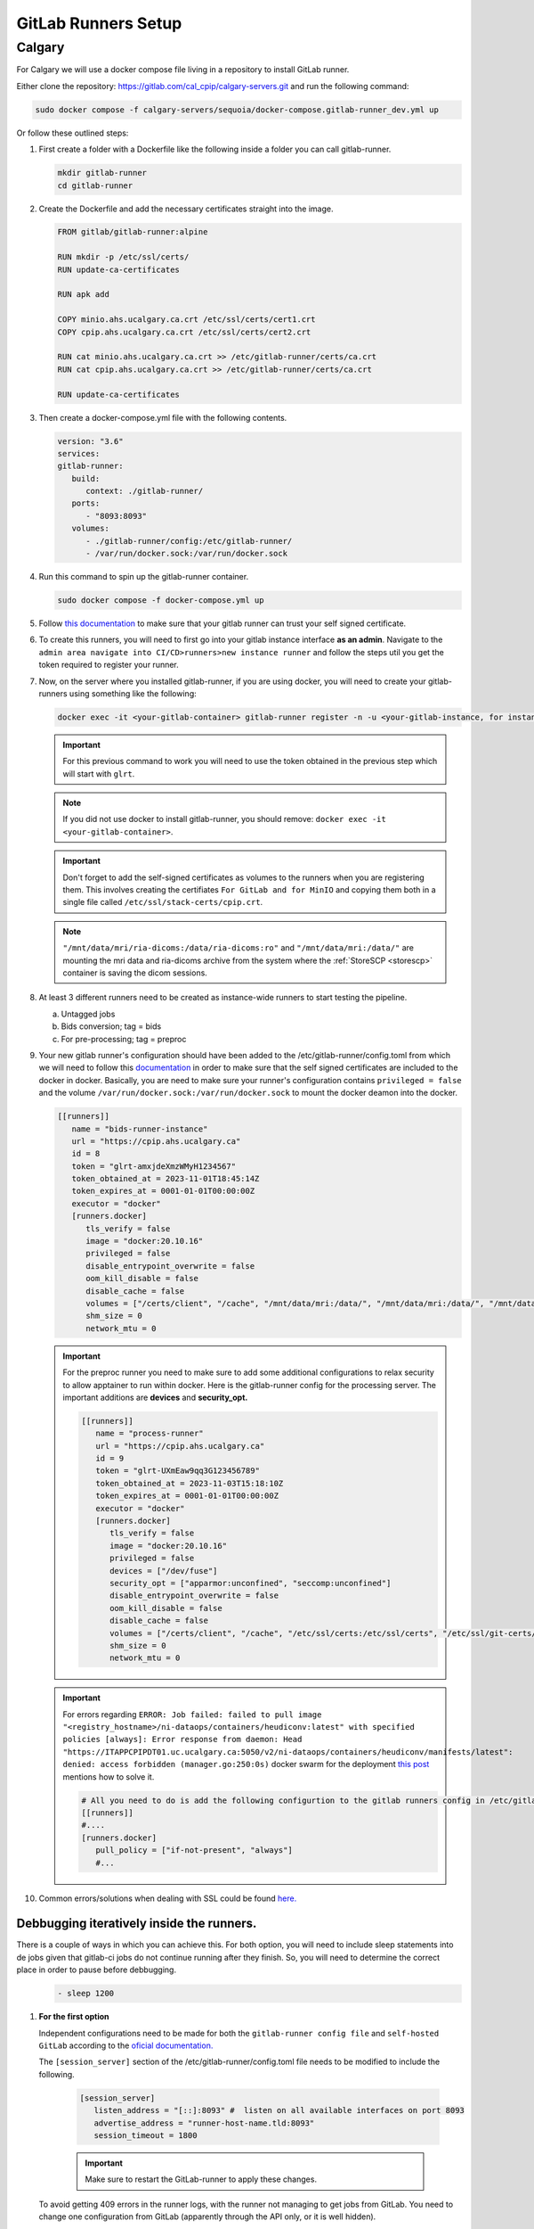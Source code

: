 .. _gitlab-runner-setup:

GitLab Runners Setup
=============================

Calgary
+++++++

For Calgary we will use a docker compose file living in a repository to install GitLab runner. 

Either clone the repository: `https://gitlab.com/cal_cpip/calgary-servers.git <https://gitlab.com/cal_cpip/calgary-servers.git>`_ and run the following command:

.. code-block:: bash

   sudo docker compose -f calgary-servers/sequoia/docker-compose.gitlab-runner_dev.yml up

Or follow these outlined steps:

#. First create a folder with a Dockerfile like the following inside a folder you can call gitlab-runner.

   .. code-block:: bash

      mkdir gitlab-runner
      cd gitlab-runner

#. Create the Dockerfile and add the necessary certificates straight into the image.

   .. code-block:: dockerfile

      FROM gitlab/gitlab-runner:alpine

      RUN mkdir -p /etc/ssl/certs/
      RUN update-ca-certificates

      RUN apk add 

      COPY minio.ahs.ucalgary.ca.crt /etc/ssl/certs/cert1.crt
      COPY cpip.ahs.ucalgary.ca.crt /etc/ssl/certs/cert2.crt

      RUN cat minio.ahs.ucalgary.ca.crt >> /etc/gitlab-runner/certs/ca.crt
      RUN cat cpip.ahs.ucalgary.ca.crt >> /etc/gitlab-runner/certs/ca.crt

      RUN update-ca-certificates


#. Then create a docker-compose.yml file with the following contents.

   .. code-block:: yaml

      version: "3.6"
      services:
      gitlab-runner:
         build:
            context: ./gitlab-runner/
         ports:
            - "8093:8093"
         volumes:
            - ./gitlab-runner/config:/etc/gitlab-runner/
            - /var/run/docker.sock:/var/run/docker.sock

#. Run this command to spin up the gitlab-runner container.

   .. code-block:: bash

      sudo docker compose -f docker-compose.yml up

#. Follow `this documentation <https://docs.gitlab.com/runner/configuration/tls-self-signed.html>`_ to make sure that your gitlab runner can trust your self signed certificate.

#. To create this runners, you will need to first go into your gitlab instance interface **as an admin**. Navigate to the ``admin area navigate into CI/CD>runners>new instance runner`` and follow the steps util you get the token required to register your runner.   

#. Now, on the server where you installed gitlab-runner, if you are using docker, you will need to create your gitlab-runners using something like the following:

   .. code-block:: bash

      docker exec -it <your-gitlab-container> gitlab-runner register -n -u <your-gitlab-instance, for instance: https://cpip.ahs.ucalgary.ca> --token glrt-amxjdeXmzWMyHYSsbRBh --executor docker --description bids-runner --docker-privileged=false --docker-volumes "/etc/ssl/stack-certs/cpip.crt:/etc/ssl/stack-certs/cpip.crt" --docker-volumes "/certs/client" --docker-volumes "/mnt/data/mri/ria-dicoms:/data/ria-dicoms:ro" --docker-volumes "/var/run/docker.sock:/var/run/docker.sock" --docker-volumes "/mnt/data/mri:/data/" --docker-image "docker:20.10.16"

   .. important::

      For this previous command to work you will need to use the token obtained in the previous step which will start with ``glrt``.

   .. note::

      If you did not use docker to install gitlab-runner, you should remove: ``docker exec -it <your-gitlab-container>``.

   .. important:: 

      Don't forget to add the self-signed certificates as volumes to the runners when you are registering them. This involves creating the certifiates ``For GitLab and for MinIO`` and copying them both in a single file called ``/etc/ssl/stack-certs/cpip.crt``.

   .. note::

      ``"/mnt/data/mri/ria-dicoms:/data/ria-dicoms:ro"`` and ``"/mnt/data/mri:/data/"`` are mounting the mri data and ria-dicoms archive from the system where the :ref:`StoreSCP <storescp>` container is saving the dicom sessions.

#. At least 3 different runners need to be created as instance-wide runners to start testing the pipeline.

   a. Untagged jobs
   
   b. Bids conversion; tag = bids

   c. For pre-processing; tag = preproc

#. Your new gitlab runner's configuration should have been added to the /etc/gitlab-runner/config.toml from which we will need to follow this `documentation <https://docs.gitlab.com/ee/administration/packages/container_registry.html#using-self-signed-certificates-with-container-registry>`_ in order to make sure that the self signed certificates are included to the docker in docker. Basically, you are need to make sure your runner's configuration contains ``privileged = false`` and the volume ``/var/run/docker.sock:/var/run/docker.sock`` to mount the docker deamon into the docker.

   .. code-block:: toml
      
      [[runners]]
         name = "bids-runner-instance"
         url = "https://cpip.ahs.ucalgary.ca"
         id = 8
         token = "glrt-amxjdeXmzWMyH1234567"
         token_obtained_at = 2023-11-01T18:45:14Z
         token_expires_at = 0001-01-01T00:00:00Z
         executor = "docker"
         [runners.docker]
            tls_verify = false
            image = "docker:20.10.16"
            privileged = false
            disable_entrypoint_overwrite = false
            oom_kill_disable = false
            disable_cache = false
            volumes = ["/certs/client", "/cache", "/mnt/data/mri:/data/", "/mnt/data/mri:/data/", "/mnt/data/mri/ria-dicoms:/data/ria-dicoms:ro", "/var/run/docker.sock:/var/run/docker.sock"]
            shm_size = 0
            network_mtu = 0

   .. important:: 

      For the preproc runner you need to make sure to add some additional configurations to relax security to allow apptainer to run within docker. Here is the gitlab-runner config for the processing server. The important additions are **devices** and **security_opt.**

      .. code-block:: toml

         [[runners]]
            name = "process-runner"
            url = "https://cpip.ahs.ucalgary.ca"
            id = 9
            token = "glrt-UXmEaw9qq3G123456789"
            token_obtained_at = 2023-11-03T15:18:10Z
            token_expires_at = 0001-01-01T00:00:00Z
            executor = "docker"
            [runners.docker]
               tls_verify = false
               image = "docker:20.10.16"
               privileged = false
               devices = ["/dev/fuse"]
               security_opt = ["apparmor:unconfined", "seccomp:unconfined"]
               disable_entrypoint_overwrite = false
               oom_kill_disable = false
               disable_cache = false
               volumes = ["/certs/client", "/cache", "/etc/ssl/certs:/etc/ssl/certs", "/etc/ssl/git-certs/cpip.crt:/etc/ssl/git-certs/cpip.crt", "/mnt/data/mri:/data/", "/mnt/data/mri/ria-dicoms:/data/ria-dicoms:ro", "/var/run/docker.sock:/var/run/docker.sock"] 
               shm_size = 0
               network_mtu = 0

   .. important::

      For errors regarding ``ERROR: Job failed: failed to pull image "<registry_hostname>/ni-dataops/containers/heudiconv:latest" with specified policies [always]: Error response from daemon: Head "https://ITAPPCPIPDT01.uc.ucalgary.ca:5050/v2/ni-dataops/containers/heudiconv/manifests/latest": denied: access forbidden (manager.go:250:0s)`` docker swarm for the deployment `this post <https://www.awaimai.com/en/3100.html>`_ mentions how to solve it.

      .. code:: yaml

         # All you need to do is add the following configurtion to the gitlab runners config in /etc/gitlab-runner/config.toml
         [[runners]]
         #....
         [runners.docker]
            pull_policy = ["if-not-present", "always"]
            #...

#. Common errors/solutions when dealing with SSL could be found `here. <https://docs.gitlab.com/omnibus/settings/ssl/ssl_troubleshooting.html>`_

.. _debbugg_it:

Debbugging iteratively inside the runners.
------------------------------------------

There is a couple of ways in which you can achieve this. For both option, you will need to include sleep statements into de jobs given that gitlab-ci jobs do not continue running after they finish. So, you will need to determine the correct place in order to pause before debbugging.
   .. code:: 

      - sleep 1200

#. **For the first option** 

   Independent configurations need to be made for both the ``gitlab-runner config file`` and ``self-hosted GitLab`` according to the `oficial documentation. <https://docs.gitlab.com/ee/ci/interactive_web_terminal/>`_

   The ``[session_server]`` section of the /etc/gitlab-runner/config.toml file needs to be modified to include the following.

      .. code-block:: toml

         [session_server]
            listen_address = "[::]:8093" #  listen on all available interfaces on port 8093
            advertise_address = "runner-host-name.tld:8093"
            session_timeout = 1800

      .. important:: 
         
         Make sure to restart the GitLab-runner to apply these changes.

   To avoid getting 409 errors in the runner logs, with the runner not managing to get jobs from GitLab. You need to change one configuration from GitLab (apparently through the API only, or it is well hidden).

   Here is what you need to run (with a token `GITLAB_API_PRIVATE_TOKEN` that has admin rights) run:
   
      .. code-block:: bash
         
         curl --request PUT --header "PRIVATE-TOKEN: $GITLAB_API_PRIVATE_TOKEN" "https://cpip.ahs.ucalgary.ca/api/v4/application/settings?allow_local_requests_from_web_hooks_and_services=true" --insecure 
         
   It disables some security features, but not critical.

      .. note:: 

         The ``--insecure`` is required in order to work with **self-signed certificates**

   After doing these, you should be able to see a button that says debbug at the top right job window in the GitLab console. By clicking this button it should take you to the debbugging terminal where you can debbug your pipeline.

      .. figure:: ../../_static/infographics/interactive_web_terminal_running_job.png
         :width: 600px 

#. **For the second option**

   It involves adding sleep statements in the jobs and login into the temporary docker containers in which the job is currently running.

   Go into the server where your gitlab-runner is active and run ``sudo docker ps`` if you are using docker installation of gitlab-runner. Locate the docker container where your job is running.

      .. note:: 

         You should be able to locate the name of the container directly from the debbugging window in the GitLab console.

            This is an example of how the name can look like `runner-uxmeaw9qq-project-180-concurrent-0-ce63e7005eee31ef-build`
   
   Use the name to login into the container by running.

      .. code-block:: bash

         sudo docker exec -it runner-uxmeaw9qq-project-180-concurrent-0-ce63e7005eee31ef-build /bin/bash

   Once you have logged into the container, find the folder where your job was being run, usually ``/builds/**/**``, and happy debbugging.
